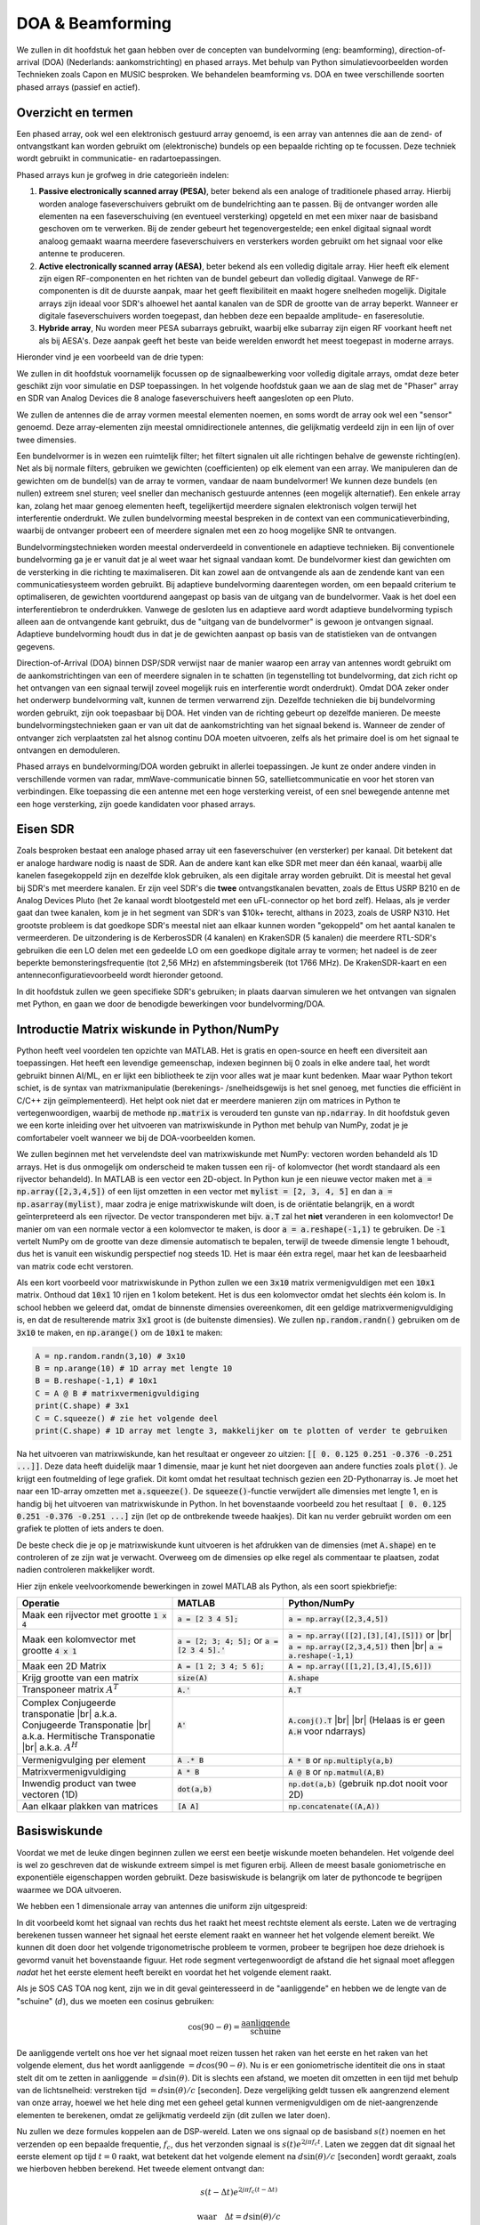 .. _doa-chapter:

####################################
DOA & Beamforming
####################################

We zullen in dit hoofdstuk het gaan hebben over de concepten van bundelvorming (eng: beamforming), direction-of-arrival (DOA) (Nederlands: aankomstrichting) en phased arrays. Met behulp van Python simulatievoorbeelden worden Technieken zoals Capon en MUSIC besproken. We behandelen beamforming vs. DOA en twee verschillende soorten phased arrays (passief en actief).

************************
Overzicht en termen
************************

Een phased array, ook wel een elektronisch gestuurd array genoemd, is een array van antennes die aan de zend- of ontvangstkant kan worden gebruikt om (elektronische) bundels op een bepaalde richting op te focussen. 
Deze techniek wordt gebruikt in communicatie- en radartoepassingen. 

Phased arrays kun je grofweg in drie categorieën indelen:

1. **Passive electronically scanned array (PESA)**, beter bekend als een analoge of traditionele phased array. Hierbij worden analoge faseverschuivers gebruikt om de bundelrichting aan te passen.
   Bij de ontvanger worden alle elementen na een faseverschuiving (en eventueel versterking) opgeteld en met een mixer naar de basisband  geschoven om te verwerken.
   Bij de zender gebeurt het tegenovergestelde; een enkel digitaal signaal wordt analoog gemaakt waarna meerdere faseverschuivers en versterkers worden gebruikt om het signaal voor elke antenne te produceren.
2. **Active electronically scanned array (AESA)**, beter bekend als een volledig digitale array. Hier heeft elk element zijn eigen RF-componenten en het richten van de bundel gebeurt dan volledig digitaal. Vanwege de RF-componenten is dit de duurste aanpak, maar het geeft flexibiliteit en maakt hogere snelheden mogelijk. Digitale arrays zijn ideaal voor SDR's alhoewel het aantal kanalen van de SDR de grootte van de array beperkt. Wanneer er digitale faseverschuivers worden toegepast, dan hebben deze een bepaalde amplitude- en faseresolutie.
3. **Hybride array**, Nu worden meer PESA subarrays gebruikt, waarbij elke subarray zijn eigen RF voorkant heeft net als bij AESA's. Deze aanpak geeft het beste van beide werelden enwordt het meest toegepast in moderne arrays.

Hieronder vind je een voorbeeld van de drie typen:

.. image:: ../_images/beamforming_examples.svg
   :align: center 
   :target: ../_images/beamforming_examples.svg
   :alt: Example of phased arrays including Passive electronically scanned array (PESA), Active electronically scanned array (AESA), Hybrid array, showing Raytheon's MIM-104 Patriot Radar, ELM-2084 Israeli Multi-Mission Radar, Starlink User Terminal, aka Dishy

We zullen in dit hoofdstuk voornamelijk focussen op de signaalbewerking voor volledig digitale arrays, omdat deze beter geschikt zijn voor simulatie en DSP toepassingen. In het volgende hoofdstuk gaan we aan de slag met de "Phaser" array en SDR van Analog Devices die 8 analoge faseverschuivers heeft aangesloten op een Pluto.

We zullen de antennes die de array vormen meestal elementen noemen, en soms wordt de array ook wel een "sensor" genoemd. Deze array-elementen zijn meestal omnidirectionele antennes, die gelijkmatig verdeeld zijn in een lijn of over twee dimensies.

Een bundelvormer is in wezen een ruimtelijk filter; het filtert signalen uit alle richtingen behalve de gewenste richting(en). Net als bij normale filters, gebruiken we gewichten (coefficienten) op elk element van een array. We manipuleren dan de gewichten om de bundel(s) van de array te vormen, vandaar de naam bundelvormer! We kunnen deze bundels (en nullen) extreem snel sturen; veel sneller dan mechanisch gestuurde antennes (een mogelijk alternatief). Een enkele array kan, zolang het maar genoeg elementen heeft, tegelijkertijd meerdere signalen elektronisch volgen terwijl het interferentie onderdrukt. We zullen bundelvorming meestal bespreken in de context van een communicatieverbinding, waarbij de ontvanger probeert een of meerdere signalen met een zo hoog mogelijke SNR te ontvangen.

Bundelvormingstechnieken worden meestal onderverdeeld in conventionele en adaptieve technieken. Bij conventionele bundelvorming ga je er vanuit dat je al weet waar het signaal vandaan komt. De bundelvormer kiest dan gewichten om de versterking in die richting te maximaliseren. Dit kan zowel aan de ontvangende als aan de zendende kant van een communicatiesysteem worden gebruikt. Bij adaptieve bundelvorming daarentegen worden, om een bepaald criterium te optimaliseren, de gewichten voortdurend aangepast op basis van de uitgang van de bundelvormer. Vaak is het doel een interferentiebron te onderdrukken. Vanwege de gesloten lus en adaptieve aard wordt adaptieve bundelvorming typisch alleen aan de ontvangende kant gebruikt, dus de "uitgang van de bundelvormer" is gewoon je ontvangen signaal.  Adaptieve bundelvorming houdt dus in dat je de gewichten aanpast op basis van de statistieken van de ontvangen gegevens.

Direction-of-Arrival (DOA) binnen DSP/SDR verwijst naar de manier waarop een array van antennes wordt gebruikt om de aankomstrichtingen van een of meerdere signalen in te schatten (in tegenstelling tot bundelvorming, dat zich richt op het ontvangen van een signaal terwijl zoveel mogelijk ruis en interferentie wordt onderdrukt). Omdat DOA zeker onder het onderwerp bundelvorming valt, kunnen de termen verwarrend zijn. 
Dezelfde technieken die bij bundelvorming worden gebruikt, zijn ook toepasbaar bij DOA. Het vinden van de richting gebeurt op dezelfde manieren. 
De meeste bundelvormingstechnieken gaan er van uit dat de aankomstrichting van het signaal bekend is. Wanneer de zender of ontvanger zich verplaatsten zal het alsnog continu DOA moeten uitvoeren, zelfs als het primaire doel is om het signaal te ontvangen en demoduleren.

Phased arrays en bundelvorming/DOA worden gebruikt in allerlei toepassingen. Je kunt ze onder andere vinden in verschillende vormen van radar, mmWave-communicatie binnen 5G, satellietcommunicatie en voor het storen van verbindingen. Elke toepassing die een antenne met een hoge versterking vereist, of een snel bewegende antenne met een hoge versterking, zijn goede kandidaten voor phased arrays.


*******************
Eisen SDR
*******************

Zoals besproken bestaat een analoge phased array uit een faseverschuiver (en versterker) per kanaal. Dit betekent dat er analoge hardware nodig is naast de SDR. Aan de andere kant kan elke SDR met meer dan één kanaal, waarbij alle kanelen fasegekoppeld zijn en dezelfde klok gebruiken, als een digitale array worden gebruikt. Dit is meestal het geval bij SDR's met meerdere kanalen.
Er zijn veel SDR's die **twee** ontvangstkanalen bevatten, zoals de Ettus USRP B210 en de Analog Devices Pluto (het 2e kanaal wordt blootgesteld met een uFL-connector op het bord zelf). Helaas, als je verder gaat dan twee kanalen, kom je in het segment van SDR's van $10k+ terecht, althans in 2023, zoals de USRP N310. Het grootste probleem is dat goedkope SDR's meestal niet aan elkaar kunnen worden "gekoppeld" om het aantal kanalen te vermeerderen. De uitzondering is de KerberosSDR (4 kanalen) en KrakenSDR (5 kanalen) die meerdere RTL-SDR's gebruiken die een LO delen met een gedeelde LO om een goedkope digitale array te vormen; het nadeel is de zeer beperkte bemonsteringsfrequentie (tot 2,56 MHz) en afstemmingsbereik (tot 1766 MHz). De KrakenSDR-kaart en een antenneconfiguratievoorbeeld wordt hieronder getoond. 


.. image:: ../_images/krakensdr.jpg
   :align: center 
   :alt: The KrakenSDR
   :target: ../_images/krakensdr.jpg

In dit hoofdstuk zullen we geen specifieke SDR's gebruiken; in plaats daarvan simuleren we het ontvangen van signalen met Python, en gaan we door de benodigde bewerkingen voor bundelvorming/DOA.


**************************************
Introductie Matrix wiskunde in Python/NumPy
**************************************

Python heeft veel voordelen ten opzichte van MATLAB. Het is gratis en open-source en heeft een diversiteit aan toepassingen. Het heeft een levendige gemeenschap, indexen beginnen bij 0 zoals in elke andere taal, het wordt gebruikt binnen AI/ML, en er lijkt een bibliotheek te zijn voor alles wat je maar kunt bedenken. 
Maar waar Python tekort schiet, is de syntax van matrixmanipulatie (berekenings- /snelheidsgewijs is het snel genoeg, met functies die efficiënt in C/C++ zijn geïmplementeerd). Het helpt ook niet dat er meerdere manieren zijn om matrices in Python te vertegenwoordigen, waarbij de methode :code:`np.matrix` is verouderd ten gunste van :code:`np.ndarray`. In dit hoofdstuk geven we een korte inleiding over het uitvoeren van matrixwiskunde in Python met behulp van NumPy, zodat je je comfortabeler voelt wanneer we bij de DOA-voorbeelden komen.

We zullen beginnen met het vervelendste deel van matrixwiskunde met NumPy: vectoren worden behandeld als 1D arrays. Het is dus onmogelijk om onderscheid te maken tussen een rij- of kolomvector (het wordt standaard als een rijvector behandeld). In MATLAB is een vector een 2D-object. 
In Python kun je een nieuwe vector maken met :code:`a = np.array([2,3,4,5])` of een lijst omzetten in een vector met :code:`mylist = [2, 3, 4, 5]` en dan :code:`a = np.asarray(mylist)`, maar zodra je enige matrixwiskunde wilt doen, is de oriëntatie belangrijk, en :code:`a` wordt geïnterpreteerd als een rijvector.
De vector transponderen met bijv. :code:`a.T` zal het **niet** veranderen in een kolomvector! De manier om van een normale vector :code:`a` een kolomvector te maken, is door :code:`a = a.reshape(-1,1)` te gebruiken. De :code:`-1` vertelt NumPy om de grootte van deze dimensie automatisch te bepalen, terwijl de tweede dimensie lengte 1 behoudt, dus het is vanuit een wiskundig perspectief nog steeds 1D. Het is maar één extra regel, maar het kan de leesbaarheid van matrix code echt verstoren.

Als een kort voorbeeld voor matrixwiskunde in Python zullen we een :code:`3x10` matrix vermenigvuldigen met een :code:`10x1` matrix. Onthoud dat :code:`10x1` 10 rijen en 1 kolom betekent. Het is dus een kolomvector omdat het slechts één kolom is. In school hebben we geleerd dat, omdat de binnenste dimensies overeenkomen, dit een geldige matrixvermenigvuldiging is, en dat de resulterende matrix :code:`3x1` groot is (de buitenste dimensies). We zullen :code:`np.random.randn()` gebruiken om de :code:`3x10` te maken, en :code:`np.arange()` om de :code:`10x1` te maken:

.. code-block:: python

 A = np.random.randn(3,10) # 3x10
 B = np.arange(10) # 1D array met lengte 10
 B = B.reshape(-1,1) # 10x1
 C = A @ B # matrixvermenigvuldiging
 print(C.shape) # 3x1
 C = C.squeeze() # zie het volgende deel
 print(C.shape) # 1D array met lengte 3, makkelijker om te plotten of verder te gebruiken

Na het uitvoeren van matrixwiskunde, kan het resultaat er ongeveer zo uitzien: :code:`[[ 0.  0.125  0.251  -0.376  -0.251 ...]]`. Deze data heeft duidelijk maar 1 dimensie, maar je kunt het niet doorgeven aan andere functies zoals :code:`plot()`. Je krijgt een foutmelding of lege grafiek.
Dit komt omdat het resultaat technisch gezien een 2D-Pythonarray is. Je moet  het naar een 1D-array omzetten met :code:`a.squeeze()`. 
De :code:`squeeze()`-functie verwijdert alle dimensies met lengte 1, en is handig bij het uitvoeren van matrixwiskunde in Python. In het bovenstaande voorbeeld zou het resultaat :code:`[ 0.  0.125  0.251  -0.376  -0.251 ...]` zijn (let op de ontbrekende tweede haakjes). Dit kan nu verder gebruikt worden om een grafiek te plotten of iets anders te doen.

De beste check die je op je matrixwiskunde kunt uitvoeren is het afdrukken van de dimensies (met :code:`A.shape`) en te controleren of ze zijn wat je verwacht. Overweeg om de dimensies op elke regel als commentaar te plaatsen, zodat nadien controleren makkelijker wordt.

Hier zijn enkele veelvoorkomende bewerkingen in zowel MATLAB als Python, als een soort spiekbriefje:

.. list-table::
   :widths: 35 25 40
   :header-rows: 1

   * - Operatie
     - MATLAB
     - Python/NumPy
   * - Maak een rijvector met grootte :code:`1 x 4`
     - :code:`a = [2 3 4 5];`
     - :code:`a = np.array([2,3,4,5])`
   * - Maak een kolomvector met grootte :code:`4 x 1`
     - :code:`a = [2; 3; 4; 5];` or :code:`a = [2 3 4 5].'`
     - :code:`a = np.array([[2],[3],[4],[5]])` or |br| :code:`a = np.array([2,3,4,5])` then |br| :code:`a = a.reshape(-1,1)`
   * - Maak een 2D Matrix
     - :code:`A = [1 2; 3 4; 5 6];`
     - :code:`A = np.array([[1,2],[3,4],[5,6]])`
   * - Krijg grootte van een matrix
     - :code:`size(A)`
     - :code:`A.shape`
   * - Transponeer matrix :math:`A^T`
     - :code:`A.'`
     - :code:`A.T`
   * - Complex Conjugeerde transponatie |br| a.k.a. Conjugeerde Transponatie |br| a.k.a. Hermitische Transponatie |br| a.k.a. :math:`A^H`
     - :code:`A'`
     - :code:`A.conj().T` |br| |br| (Helaas is er geen :code:`A.H` voor ndarrays)
   * - Vermenigvulging per element
     - :code:`A .* B`
     - :code:`A * B` or :code:`np.multiply(a,b)`
   * - Matrixvermenigvuldiging
     - :code:`A * B`
     - :code:`A @ B` or :code:`np.matmul(A,B)`
   * - Inwendig product van twee vectoren (1D)
     - :code:`dot(a,b)`
     - :code:`np.dot(a,b)` (gebruik np.dot nooit voor 2D)
   * - Aan elkaar plakken van matrices
     - :code:`[A A]`
     - :code:`np.concatenate((A,A))`

*******************
Basiswiskunde
*******************

Voordat we met de leuke dingen beginnen zullen we eerst een beetje wiskunde moeten behandelen. Het volgende deel is wel zo geschreven dat de wiskunde extreem simpel is met figuren erbij. Alleen de meest basale goniometrische en exponentiële eigenschappen worden gebruikt. Deze basiswiskude is belangrijk om later de pythoncode te begrijpen waarmee we DOA uitvoeren.

We hebben een 1 dimensionale array van antennes die uniform zijn uitgespreid:

.. image:: ../_images/doa.svg
   :align: center 
   :target: ../_images/doa.svg
   :alt: Diagram showing direction of arrival (DOA) of a signal impinging on a uniformly spaced antenna array, showing boresight angle and distance between elements or apertures

In dit voorbeeld komt het signaal van rechts dus het raakt het meest rechtste element als eerste. Laten we de vertraging berekenen tussen wanneer het signaal het eerste element raakt en wanneer het het volgende element bereikt. We kunnen dit doen door het volgende trigonometrische probleem te vormen, probeer te begrijpen hoe deze driehoek is gevormd vanuit het bovenstaande figuur. Het rode segment vertegenwoordigt de afstand die het signaal moet afleggen *nadat* het het eerste element heeft bereikt en voordat het het volgende element raakt.

.. image:: ../_images/doa_trig.svg
   :align: center 
   :target: ../_images/doa_trig.svg
   :alt: Trig associated with direction of arrival (DOA) of uniformly spaced array

Als je SOS CAS TOA nog kent, zijn we in dit geval geinteresseerd in de "aanliggende" en hebben we de lengte van de "schuine" (:math:`d`), dus we moeten een cosinus gebruiken:

.. math::
  \cos(90 - \theta) = \frac{\mathrm{aanliggende}}{\mathrm{schuine}}

De aanliggende vertelt ons hoe ver het signaal moet reizen tussen het raken van het eerste en het raken van het volgende element, dus het wordt aanliggende :math:`= d \cos(90 - \theta)`. Nu is er een goniometrische identiteit die ons in staat stelt dit om te zetten in aanliggende :math:`= d \sin(\theta)`. Dit is slechts een afstand, we moeten dit omzetten in een tijd met behulp van de lichtsnelheid: verstreken tijd :math:`= d \sin(\theta) / c` [seconden]. Deze vergelijking geldt tussen elk aangrenzend element van onze array, hoewel we het hele ding met een geheel getal kunnen vermenigvuldigen om de niet-aangrenzende elementen te berekenen, omdat ze gelijkmatig verdeeld zijn (dit zullen we later doen).

Nu zullen we deze formules koppelen aan de DSP-wereld. Laten we ons signaal op de basisband :math:`s(t)` noemen en het verzenden op een bepaalde frequentie, :math:`f_c`, dus het verzonden signaal is :math:`s(t) e^{2j \pi f_c t}`. Laten we zeggen dat dit signaal het eerste element op tijd :math:`t = 0` raakt, wat betekent dat het volgende element na :math:`d \sin(\theta) / c` [seconden] wordt geraakt, zoals we hierboven hebben berekend. Het tweede element ontvangt dan:

.. math::
 s(t - \Delta t) e^{2j \pi f_c (t - \Delta t)}

.. math::
 \mathrm{waar} \quad \Delta t = d \sin(\theta) / c

tijdverschuivingen worden afgetrokken van het tijdsargument.

De ontvanger of SDR vermenigvuldigt effectief het signaal met de draaggolf, maar in omgekeerde richting. Na de verschuiving naar de basisband ziet de ontvanger:

.. math::
 s(t - \Delta t) e^{2j \pi f_c (t - \Delta t)} e^{-2j \pi f_c t}

.. math::
 = s(t - \Delta t) e^{-2j \pi f_c \Delta t}

Met een kleine truc is dit nog verder te vereenvoudigen. Bedenk dat wanneer we een signaal samplen, we dit kunnen modelleren door :math:`t` te vervangen door :math:`nT` waar :math:`T` de sampleperiodetijd is en :math:`n` gewoon 0, 1, 2, 3... . Door dit in te vullen krijgen we :math:`s(nT - \Delta t) e^{-2j \pi f_c \Delta t}`. Welnu, :math:`nT` is zoveel groter dan :math:`\Delta t` dat we het eerste :math:`\Delta t`-termijn kunnen weglaten en we :math:`s(nT) e^{-2j \pi f_c \Delta t}` overhouden. Als de samplefrequentie ooit snel genoeg wordt om de snelheid van het licht over een kleine afstand te benaderen, kunnen we dit opnieuw bekijken, maar onthoud dat onze samplefrequentie slechts een beetje hoger moet zijn dan de bandbreedte van het signaal van belang.

Laten we doorgaan met deze wiskunde maar dingen in discrete termen gaan vertegenwoordigen zodat het meer op onze Python-code lijkt. De laatste vergelijking kan als volgt worden voorgesteld, laten we :math:`\Delta t` weer invullen:

.. math::
 s[n] e^{-2j \pi f_c \Delta t}

.. math::
 = s[n] e^{-2j \pi f_c d \sin(\theta) / c}

We zijn bijna klaar. Gelukkig is er nog een vereenvoudiging die we kunnen maken. Herinner je de relatie tussen middenfrequentie en golflengte: :math:`\lambda = \frac{c}{f_c}` of de vorm die we zullen gebruiken: :math:`f_c = \frac{c}{\lambda}`. Als we dit invullen krijgen we:

.. math::
 s[n] e^{-2j \pi \frac{c}{\lambda} d \sin(\theta) / c}

.. math::
 = s[n] e^{-2j \pi d \sin(\theta) / \lambda}

Wat we normaal willen doen met DOA si de afstand tussen twee elementen uit te drukken als een fractie van de golflengte. De meest gekozen waarde tijdens het ontwerpen van een array is om voor :math:`d` een halve golflengte te gebruiken. Ongeacht wat :math:`d` is, vanaf dit punt gaan we :math:`d` uitdrukken als een fractie van de golflengte in plaats van meters, waardoor de vergelijking en al onze code eenvoudiger wordt:

.. math::
 s[n] e^{-2j \pi d \sin(\theta)}

Dit is voor aangrenzende elementen, voor het :math:`k`'de element moeten we gewoon :math:`d` keer :math:`k` vermenigvuldigen:

.. math::
 s[n] e^{-2j \pi d k \sin(\theta)}

Nu zijn we klaar! De bovenstaande vergelijking zul je in alle DOA artikelen en implementaties tegenkomen! We noemen die exponentiële term de "array factor" (vaak aangeduid als :math:`a`) en stellen het voor als een array, een 1D array voor een 1D antenne array, enz. In Python is :math:`a`:

.. code-block:: python

 a = [np.exp(-2j*np.pi*d*0*np.sin(theta)), np.exp(-2j*np.pi*d*1*np.sin(theta)), np.exp(-2j*np.pi*d*2*np.sin(theta)), ...] # let op de oplopende k
 # of
 a = np.exp(-2j * np.pi * d * np.arange(Nr) * np.sin(theta)) # Nr is het aantal elementen in de array


Merk op dat het eerste element in een 1+0j resulteert (omdat :math:`e^{0}=1`); dit is logisch omdat alles hierboven relatief is aan dat eerste element, dus het ontvangt het signaal zoals het is zonder enige relatieve faseverschuivingen. Dit is puur hoe dat resulteert uit de wiskunde. In werkelijkheid kan elk element als referentie worden beschouwd, maar zoals je later in onze wiskunde/code zult zien, is het verschil in fase/amplitude dat tussen elementen wordt ontvangen wat telt. Het is allemaal relatief.

*******************
Een signaal ontvangen
*******************

Let's use the array factor concept to simulate a signal arriving at an array.  For a transmit signal we'll just use a tone for now:

.. code-block:: python

 import numpy as np
 import matplotlib.pyplot as plt
 
 sample_rate = 1e6
 N = 10000 # number of samples to simulate
 
 # Create a tone to act as the transmitter signal
 t = np.arange(N)/sample_rate # time vector
 f_tone = 0.02e6
 tx = np.exp(2j * np.pi * f_tone * t)

Now let's simulate an array consisting of three omnidirectional antennas in a line, with 1/2 wavelength between adjacent ones (a.k.a. "half-wavelength spacing").  We will simulate the transmitter's signal arriving at this array at a certain angle, theta.  Understanding the array factor :code:`a` below is why we went through all that math above.

.. code-block:: python

 d = 0.5 # half wavelength spacing
 Nr = 3
 theta_degrees = 20 # direction of arrival (feel free to change this, it's arbitrary)
 theta = theta_degrees / 180 * np.pi # convert to radians
 a = np.exp(-2j * np.pi * d * np.arange(Nr) * np.sin(theta)) # array factor
 print(a) # note that it's 3 elements long, it's complex, and the first element is 1+0j

To apply the array factor we have to do a matrix multiplication of :code:`a` and :code:`tx`, so first let's convert both to 2D, using the approach we discussed earlier when we reviewed doing matrix math in Python.  We'll start off by making both into row vectors using :code:`x.reshape(-1,1)`.  We then perform the matrix multiply, indicated by the :code:`@` symbol.  We also have to convert :code:`tx` from a row vector to a column vector using a transpose operation (picture it rotating 90 degrees) so that the matrix multiply inner dimensions match.

.. code-block:: python

 a = a.reshape(-1,1)
 print(a.shape) # 3x1
 tx = tx.reshape(-1,1)
 print(tx.shape) # 10000x1
 
 # matrix multiply
 r = a @ tx.T  # dont get too caught up by the transpose, the important thing is we're multiplying the array factor by the tx signal
 print(r.shape) # 3x10000.  r is now going to be a 2D array, 1D is time and 1D is the spatial dimension

At this point :code:`r` is a 2D array, size 3 x 10000 because we have three array elements and 10000 samples simulated.  We can pull out each individual signal and plot the first 200 samples, below we'll plot the real part only, but there's also an imaginary part, like any baseband signal.  One annoying part of matrix math in Python is needing to add the :code:`.squeeze()`, which removes all dimensions with length 1, to get it back to a normal 1D NumPy array that plotting and other operations expects.

.. code-block:: python

 plt.plot(np.asarray(r[0,:]).squeeze().real[0:200]) # the asarray and squeeze are just annoyances we have to do because we came from a matrix
 plt.plot(np.asarray(r[1,:]).squeeze().real[0:200])
 plt.plot(np.asarray(r[2,:]).squeeze().real[0:200])
 plt.show()

.. image:: ../_images/doa_time_domain.svg
   :align: center 
   :target: ../_images/doa_time_domain.svg

Note the phase shifts between elements like we expect to happen (unless the signal arrives at boresight in which case it will reach all elements at the same time and there wont be a shift, set theta to 0 to see).  Element 0 appears to arrive first, with the others slightly delayed.  Try adjusting the angle and see what happens.

As one final step, let's add noise to this received signal, as every signal we will deal with has some amount of noise. We want to apply the noise after the array factor is applied, because each element experiences an independent noise signal (we can do this because AWGN with a phase shift applied is still AWGN):

.. code-block:: python

 n = np.random.randn(Nr, N) + 1j*np.random.randn(Nr, N)
 r = r + 0.5*n # r and n are both 3x10000

.. image:: ../_images/doa_time_domain_with_noise.svg
   :align: center 
   :target: ../_images/doa_time_domain_with_noise.svg

*******************
Conventional DOA
*******************

We will now process these samples :code:`r`, pretending we don't know the angle of arrival, and perform DOA, which involves estimating the angle of arrival(s) with DSP and some Python code!  As discussed earlier in this chapter, the act of beamforming and performing DOA are very similar and are often built off the same techniques.  Throughout the rest of this chapter we will investigate different "beamformers", and for each one we will start with the beamformer math/code that calculates the weights, :math:`w`.  These weights can be "applied" to the incoming signal :code:`r` through the simple equation :math:`w^H r`, or in Python :code:`w.conj().T @ r`.  In the example above, :code:`r` is a :code:`3x10000` matrix, but after we apply the weights we are left with :code:`1x10000`, as if our receiver only had one antenna, and we can use normal RF DSP to process the signal.  After developing the beamformer, we will apply that beamformer to the DOA problem.

We'll start with the "conventional" beamforming approach, a.k.a. delay-and-sum beamforming.  Our weights vector :code:`w` needs to be a 1D array for a uniform linear array, in our example of three elements, :code:`w` is a :code:`3x1` array of complex weights.  With conventional beamforming we leave the magnitude of the weights at 1, and adjust the phases so that the signal constructively adds up in the direction of our desired signal, which we will refer to as :math:`\theta`.  It turns out that this is the exact same math we did above!

.. math::
 w_{conventional} = e^{-2j \pi d k \sin(\theta)}

or in Python:

.. code-block:: python

 w = np.exp(-2j * np.pi * d * np.arange(Nr) * np.sin(theta)) # Conventional, aka delay-and-sum, beamformer
 r = w.conj().T @ r # example of applying the weights to the received signal (i.e., perform the beamforming)

where :code:`Nr` is the number of elements in our uniform linear array with spacing of :code:`d` fractions of wavelength (most often ~0.5).  As you can see, the weights don't depend on anything other than the array geometry and the angle of interest.  If our array involved calibrating the phase, we would include those calibration values too.

But how do we know the angle of interest :code:`theta`?  We must start by performing DOA, which involves scanning through (sampling) all directions of arrival from -π to +π (-180 to +180 degrees), e.g., in 1 degree increments.  At each direction we calculate the weights using a beamformer; we will start by using the conventional beamformer.  Applying the weights to our signal :code:`r` will give us a 1D array of samples, as if we received it with 1 directional antenna.  We can then calculate the power in the signal by taking the variance with :code:`np.var()`, and repeat for every angle in our scan.  We will plot the results and look at it with our human eyes/brain, but what most RF DSP does is find the angle of maximum power (with a peak-finding algorithm) and call it the DOA estimate.

.. code-block:: python

 theta_scan = np.linspace(-1*np.pi, np.pi, 1000) # 1000 different thetas between -180 and +180 degrees
 results = []
 for theta_i in theta_scan:
    w = np.exp(-2j * np.pi * d * np.arange(Nr) * np.sin(theta_i)) # Conventional, aka delay-and-sum, beamformer
    r_weighted = w.conj().T @ r # apply our weights. remember r is 3x10000
    results.append(10*np.log10(np.var(r_weighted))) # power in signal, in dB so its easier to see small and large lobes at the same time
 results -= np.max(results) # normalize
 
 # print angle that gave us the max value
 print(theta_scan[np.argmax(results)] * 180 / np.pi) # 19.99999999999998
 
 plt.plot(theta_scan*180/np.pi, results) # lets plot angle in degrees
 plt.xlabel("Theta [Degrees]")
 plt.ylabel("DOA Metric")
 plt.grid()
 plt.show()

.. image:: ../_images/doa_conventional_beamformer.svg
   :align: center 
   :target: ../_images/doa_conventional_beamformer.svg

We found our signal!  You're probably starting to realize where the term electrically steered array comes in. Try increasing the amount of noise to push it to its limit, you might need to simulate more samples being received for low SNRs.  Also try changing the direction of arrival. 

If you prefer viewing angle on a polar plot, use the following code:

.. code-block:: python

 fig, ax = plt.subplots(subplot_kw={'projection': 'polar'})
 ax.plot(theta_scan, results) # MAKE SURE TO USE RADIAN FOR POLAR
 ax.set_theta_zero_location('N') # make 0 degrees point up
 ax.set_theta_direction(-1) # increase clockwise
 ax.set_rlabel_position(55)  # Move grid labels away from other labels
 plt.show()

.. image:: ../_images/doa_conventional_beamformer_polar.svg
   :align: center 
   :target: ../_images/doa_conventional_beamformer_polar.svg
   :alt: Example polar plot of performing direction of arrival (DOA) showing the beam pattern and 180 degree ambiguity

We will keep seeing this pattern of looping over angles, and having some method of calculating the beamforming weights, then applying them to the recieved signal.  In the next beamforming method (MVDR) we will use our received signal :code:`r` as part of the weight calculations, making it an adaptive technique.  But first we will investigate some interesting things that happen with phased arrays, including why we have that second peak at 160 degrees.

********************
180 Degree Ambiguity
********************

Let's talk about why is there a second peak at 160 degrees; the DOA we simulated was 20 degrees, but it is not a coincidence that 180 - 20 = 160.  Picture three omnidirectional antennas in a line placed on a table.  The array's boresight is 90 degrees to the axis of the array, as labeled in the first diagram in this chapter.  Now imagine the transmitter in front of the antennas, also on the (very large) table, such that its signal arrives at a +20 degree angle from boresight.  Well the array sees the same effect whether the signal is arriving with respect to its front or back, the phase delay is the same, as depicted below with the array elements in red and the two possible transmitter DOA's in green.  Therefore, when we perform the DOA algorithm, there will always be a 180 degree ambiguity like this, the only way around it is to have a 2D array, or a second 1D array positioned at any other angle w.r.t the first array.  You may be wondering if this means we might as well only calculate -90 to +90 degrees to save compute cycles, and you would be correct!

.. image:: ../_images/doa_from_behind.svg
   :align: center 
   :target: ../_images/doa_from_behind.svg

***********************
Broadside of the Array
***********************

To demonstrate this next concept, let's try sweeping the angle of arrival (AoA) from -90 to +90 degrees instead of keeping it constant at 20:

.. image:: ../_images/doa_sweeping_angle_animation.gif
   :scale: 100 %
   :align: center
   :alt: Animation of direction of arrival (DOA) showing the broadside of the array

As we approach the broadside of the array (a.k.a. endfire), which is when the signal arrives at or near the axis of the array, performance drops.  We see two main degradations: 1) the main lobe gets wider and 2) we get ambiguity and don't know whether the signal is coming from the left or the right.  This ambiguity adds to the 180 degree ambiguity discussed earlier, where we get an extra lobe at 180 - theta, causing certain AoA to lead to three lobes of roughly equal size.  This broadside ambiguity makes sense though, the phase shifts that occur between elements are identical whether the signal arrives from the left or right side w.r.t. the array axis.  Just like with the 180 degree ambiguity, the solution is to use a 2D array or two 1D arrays at different angles.  In general, beamforming works best when the angle is closer to the boresight.

*******************
When d is not λ/2
*******************

So far we have been using a distance between elements, d, equal to one half wavelength.  So for example, an array designed for 2.4 GHz WiFi with λ/2 spacing would have a spacing of 3e8/2.4e9/2 = 12.5cm or about 5 inches, meaning a 4x4 element array would be about 15" x 15" x the height of the antennas.  There are times when an array may not be able to achieve exactly λ/2 spacing, such as when space is restricted, or when the same array has to work on a variety of carrier frequencies.

Let's examine when the spacing is greater than λ/2, i.e., too much spacing, by varying d between λ/2 and 4λ.  We will remove the bottom half of the polar plot since it's a mirror of the top anyway.

.. image:: ../_images/doa_d_is_large_animation.gif
   :scale: 100 %
   :align: center
   :alt: Animation of direction of arrival (DOA) showing what happens when distance d is much more than half-wavelength

As you can see, in addition to the 180 degree ambiguity we discussed earlier, we now have additional ambiguity, and it gets worse as d gets higher (extra/incorrect lobes form).  These extra lobes are known as grating lobes, and they are a result of "spatial aliasing".  As we learned in the :ref:`sampling-chapter` chapter, when we don't sample fast enough we get aliasing.  The same thing happens in the spatial domain; if our elements are not spaced close enough together w.r.t. the carrier frequency of the signal being observed, we get garbage results in our analysis.  You can think of spacing out antennas as sampling space!  In this example we can see that the grating lobes don't get too problematic until d > λ, but they will occur as soon as you go above λ/2 spacing.

Now what happens when d is less than λ/2, such as when we need to fit the array in a small space?  Let's repeat the same simulation:

.. image:: ../_images/doa_d_is_small_animation.gif
   :scale: 100 %
   :align: center
   :alt: Animation of direction of arrival (DOA) showing what happens when distance d is much less than half-wavelength

While the main lobe gets wider as d gets lower, it still has a maximum at 20 degrees, and there are no grating lobes, so in theory this would still work (at least at high SNR).  To better understand what breaks as d gets too small, let's repeat the experiment but with an additional signal arriving from -40 degrees:

.. image:: ../_images/doa_d_is_small_animation2.gif
   :scale: 100 %
   :align: center
   :alt: Animation of direction of arrival (DOA) showing what happens when distance d is much less than half-wavelength and there are two signals present

Once we get lower than λ/4 there is no distinguishing between the two different paths, and the array performs poorly.  As we will see later in this chapter, there are beamforming techniques that provide more precise beams than conventional beamforming, but keeping d as close to λ/2 as possible will continue to be a theme.

**********************
MVDR/Capon Beamformer
**********************

We will now look at a beamformer that is slightly more complicated than the conventional/delay-and-sum technique, but tends to perform much better, called the Minimum Variance Distortionless Response (MVDR) or Capon Beamformer.  Recall that variance of a signal corresponds to how much power is in the signal.  The idea behind MVDR is to keep the signal at the angle of interest at a fixed gain of 1 (0 dB), while minimizing the total variance/power of the resulting beamformed signal.  If our signal of interest is kept fixed then minimizing the total power means minimizing interferers and noise as much as possible.  It is often refered to as a "statistically optimal" beamformer.

The MVDR/Capon beamformer can be summarized in the following equation:

.. math::

 w_{mvdr} = \frac{R^{-1} a}{a^H R^{-1} a}

where :math:`R` is the covariance matrix estimate based on our recieved samples, calculated by multiplying :code:`r` with the complex conjugate transpose of itself, i.e., :math:`R = r r^H`, and the result will be a :code:`Nr` x :code:`Nr` size matrix (3x3 in the examples we have seen so far).  This covariance matrix tells us how similar the samples received from the three elements are.  The vector :math:`a` is the steering vector corresponding to the desired direction and was discussed at the beginning of this chapter.

If we already know the direction of the signal of interest, and that direction does not change, we only have to calculate the weights once and simply use them to receive our signal of interest.  Although even if the direction doesn't change, we benefit from recalculating these weights periodically, to account for changes in the interference/noise, which is why we refer to these non-conventional digital beamformers as "adaptive" beamforming; they use information in the signal we receive to calculate the best weights.  Just as a reminder, we can *perform* beamforming using MVDR by calculating these weights and applying them to the signal with :code:`w.conj().T @ r`, just like we did in the conventional method, the only difference is how the weights are calculated.

To perform DOA using the MVDR beamformer, we simply repeat the MVDR calculation while scanning through all angles of interest.  I.e., we act like our signal is coming from angle :math:`\theta`, even if it isn't.  At each angle we calculate the MVDR weights, then apply them to the received signal, then calculate the power in the signal.  The angle that gives us the highest power is our DOA estimate, or even better we can plot power as a function of angle to see the beam pattern, as we did above with the conventional beamformer, that way we don't need to assume how many signals are present.

In Python we can implement the MVDR/Capon beamformer as follows, which will be done as a function so that it's easy to use later on:

.. code-block:: python

 # theta is the direction of interest, in radians, and r is our received signal
 def w_mvdr(theta, r):
    a = np.exp(-2j * np.pi * d * np.arange(Nr) * np.sin(theta)) # steering vector in the desired direction theta
    a = a.reshape(-1,1) # make into a column vector (size 3x1)
    R = r @ r.conj().T # Calc covariance matrix. gives a Nr x Nr covariance matrix of the samples
    Rinv = np.linalg.pinv(R) # 3x3. pseudo-inverse tends to work better/faster than a true inverse
    w = (Rinv @ a)/(a.conj().T @ Rinv @ a) # MVDR/Capon equation! numerator is 3x3 * 3x1, denominator is 1x3 * 3x3 * 3x1, resulting in a 3x1 weights vector
    return w

Using this MVDR beamformer in the context of DOA, we get the following Python example:

.. code-block:: python

 theta_scan = np.linspace(-1*np.pi, np.pi, 1000) # 1000 different thetas between -180 and +180 degrees
 results = []
 for theta_i in theta_scan:
    w = w_mvdr(theta_i, r) # 3x1
    r_weighted = w.conj().T @ r # apply weights
    power_dB = 10*np.log10(np.var(r_weighted)) # power in signal, in dB so its easier to see small and large lobes at the same time
    results.append(power_dB)
 results -= np.max(results) # normalize

When applied to the previous DOA example simulation, we get the following:

.. image:: ../_images/doa_capons.svg
   :align: center 
   :target: ../_images/doa_capons.svg

It appears to work fine, but to really compare this to other techniques we'll have to create a more interesting problem.  Let's set up a simulation with an 8-element array receiving three signals from different angles: 20, 25, and 40 degrees, with the 40 degree one received at a much lower power than the other two, as a way to spice things up.  Our goal will be to detect all three signals, meaning we want to be able to see noticeable peaks (high enough for a peak-finder algorithm to extract).  The code to generate this new scenario is as follows:

.. code-block:: python

 Nr = 8 # 8 elements
 theta1 = 20 / 180 * np.pi # convert to radians
 theta2 = 25 / 180 * np.pi
 theta3 = -40 / 180 * np.pi
 a1 = np.exp(-2j * np.pi * d * np.arange(Nr) * np.sin(theta1)).reshape(-1,1) # 8x1
 a2 = np.exp(-2j * np.pi * d * np.arange(Nr) * np.sin(theta2)).reshape(-1,1)
 a3 = np.exp(-2j * np.pi * d * np.arange(Nr) * np.sin(theta3)).reshape(-1,1)
 # we'll use 3 different frequencies.  1xN
 tone1 = np.exp(2j*np.pi*0.01e6*t).reshape(1,-1)
 tone2 = np.exp(2j*np.pi*0.02e6*t).reshape(1,-1)
 tone3 = np.exp(2j*np.pi*0.03e6*t).reshape(1,-1)
 r = a1 @ tone1 + a2 @ tone2 + 0.1 * a3 @ tone3
 n = np.random.randn(Nr, N) + 1j*np.random.randn(Nr, N)
 r = r + 0.05*n # 8xN

You can put this code at the top of your script, since we are generating a different signal than the original example. If we run our MVDR beamformer on this new scenario we get the following results:

.. image:: ../_images/doa_capons2.svg
   :align: center 
   :target: ../_images/doa_capons2.svg

It works pretty well, we can see the two signals received only 5 degrees apart, and we can also see the 3rd signal (at -40 or 320 degrees) that was received at one tenth the power of the others.   Now let's run the conventional beamformer on this new scenario:

.. image:: ../_images/doa_complex_scenario.svg
   :align: center 
   :target: ../_images/doa_complex_scenario.svg

While it might be a pretty shape, it's not finding all three signals at all...  By comparing these two results we can see the benefit from using a more complex and "adptive" beamformer.  

As a quick aside for the interested reader, there is actually an optimization that can be made when performing DOA with MVDR, using a trick.  Recall that we calculate the power in a signal by taking the variance, which is the mean of the magnitude squared (assuming our signals average value is zero which is almost always the case for baseband RF).  We can represent taking the power in our signal after applying our weights as:

.. math::

 P_{mvdr} = \frac{1}{N} \sum_{n=0}^{N-1} \left| w^H_{mvdr} r_n \right|^2

If we plug in the equation for the MVDR weights we get:

.. math::

 P_{mvdr} = \frac{1}{N} \sum_{n=0}^{N-1} \left| \left( \frac{R^{-1} a}{a^H R^{-1} a} \right)^H r_n \right|^2

   = \frac{1}{N} \sum_{n=0}^{N-1} \left| \frac{a^H R^{-1}}{a^H R^{-1} a} r_n \right|^2
  
  ... \mathrm{math}
   
   = \frac{1}{a^H R^{-1} a}

Meaning we don't have to apply the weights at all, this final equation above for power can be used directly in our DOA scan, saving us some computations:

.. code-block:: python

    def power_mvdr(theta, r):
        a = np.exp(-2j * np.pi * d * np.arange(r.shape[0]) * np.sin(theta)) # steering vector in the desired direction theta_i
        a = a.reshape(-1,1) # make into a column vector (size 3x1)
        R = r @ r.conj().T # Calc covariance matrix. gives a Nr x Nr covariance matrix of the samples
        Rinv = np.linalg.pinv(R) # 3x3. pseudo-inverse tends to work better than a true inverse
        return 1/(a.conj().T @ Rinv @ a).squeeze()

To use this in the previous simulation, within the for loop, the only thing left to do is take the :code:`10*np.log10()` and you're done, there are no weights to apply; we skipped calculating the weights!

There are many more beamformers out there, but next we are going to take a moment to discuss how the number of elements impacts our ability to perform beamforming and DOA.

*******************
Number of Elements
*******************

Coming soon!

*******************
MUSIC
*******************

We will now change gears and talk about a different kind of beamformer. All of the previous ones have fallen in the "delay-and-sum" category, but now we will dive into "sub-space" methods.  These involve dividing the signal subspace and noise subspace, which means we must estimate how many signals are being received by the array, to get a good result.  MUltiple SIgnal Classification (MUSIC) is a very popular sub-space method that involves calculating the eigenvectors of the covariance matrix (which is a computationally intensive operation by the way).  We split the eigenvectors into two groups: signal sub-space and noise-subspace, then project steering vectors into the noise sub-space and steer for nulls.  That might seem confusing at first, which is part of why MUSIC seems like black magic!

The core MUSIC equation is the following:

.. math::
 \hat{\theta} = \mathrm{argmax}\left(\frac{1}{a^H V_n V^H_n a}\right)

where :math:`V_n` is that list of noise sub-space eigenvectors we mentioned (a 2D matrix).  It is found by first calculating the eigenvectors of :math:`R`, which is done simply by :code:`w, v = np.linalg.eig(R)` in Python, and then splitting up the vectors (:code:`w`) based on how many signals we think the array is receiving.  There is a trick for estimating the number of signals that we'll talk about later, but it must be between 1 and :code:`Nr - 1`.  I.e., if you are designing an array, when you are choosing the number of elements you must have one more than the number of anticipated signals.  One thing to note about the equation above is :math:`V_n` does not depend on the array factor :math:`a`, so we can precalculate it before we start looping through theta.  The full MUSIC code is as follows:

.. code-block:: python

 num_expected_signals = 3 # Try changing this!
 
 # part that doesn't change with theta_i
 R = r @ r.conj().T # Calc covariance matrix, it's Nr x Nr
 w, v = np.linalg.eig(R) # eigenvalue decomposition, v[:,i] is the eigenvector corresponding to the eigenvalue w[i]
 eig_val_order = np.argsort(np.abs(w)) # find order of magnitude of eigenvalues
 v = v[:, eig_val_order] # sort eigenvectors using this order
 # We make a new eigenvector matrix representing the "noise subspace", it's just the rest of the eigenvalues
 V = np.zeros((Nr, Nr - num_expected_signals), dtype=np.complex64)
 for i in range(Nr - num_expected_signals):
    V[:, i] = v[:, i]
 
 theta_scan = np.linspace(-1*np.pi, np.pi, 1000) # -180 to +180 degrees
 results = []
 for theta_i in theta_scan:
     a = np.exp(-2j * np.pi * d * np.arange(Nr) * np.sin(theta_i)) # array factor
     a = a.reshape(-1,1)
     metric = 1 / (a.conj().T @ V @ V.conj().T @ a) # The main MUSIC equation
     metric = np.abs(metric.squeeze()) # take magnitude
     metric = 10*np.log10(metric) # convert to dB
     results.append(metric) 
 
 results /= np.max(results) # normalize

Running this algorithm on the complex scenario we have been using, we get the following very precise results, showing the power of MUSIC:

.. image:: ../_images/doa_music.svg
   :align: center 
   :target: ../_images/doa_music.svg
   :alt: Example of direction of arrival (DOA) using MUSIC algorithm beamforming

Now what if we had no idea how many signals were present?  Well there is a trick; you sort the eigenvalue magnitudes from highest to lowest, and plot them (it may help to plot them in dB):

.. code-block:: python

 plot(10*np.log10(np.abs(w)),'.-')

.. image:: ../_images/doa_eigenvalues.svg
   :align: center 
   :target: ../_images/doa_eigenvalues.svg

The eigenvalues associated with the noise-subspace are going to be the smallest, and they will all tend around the same value, so we can treat these low values like a "noise floor", and any eigenvalue above the noise floor represents a signal.  Here we can clearly see there are three signals being received, and adjust our MUSIC algorithm accordingly.  If you don't have a lot of IQ samples to process or the signals are at low SNR, the number of signals might not be as obvious.  Feel free to play around by adjusting :code:`num_expected_signals` between 1 and 7, you'll find that underestimating the number will lead to missing signal(s) while overestimating will only slightly hurt performance.

Another experiment worth trying with MUSIC is to see how close two signals can arrive at (in angle) while still distinguishing between them; sub-space techniques are especially good at that.  The animation below shows an example, with one signal at 18 degrees and another slowly sweeping angle of arrival.

.. image:: ../_images/doa_music_animation.gif
   :scale: 100 %
   :align: center

*******************
ESPRIT
*******************

Coming soon!

*********************
Radar-Style Scenario
*********************

In all of the previous DOA examples, we had one or more signals and we were interested in finding the directions of all of them.  Now we will shift gears to a more radar-oriented scenario, where you have an environment with noise and interferers, and then a signal of interest (SOI) that is only present during certain times.  A training phase, occurring when you know the SOI is not present, is performed, to capture the characteristics of the interference.  We will be using the MVDR beamformer.

A new scenario is used in the Python simulation below, involving one jammer and one SOI.  In addition to simulating the samples of both signals combined (with noise), we also simulate just the jammer (with noise), which represents samples taken before the SOI was present.  The received samples :code:`r` that only contain the jammer, are used as part of a training step, where we calculate the :code:`R_inv` in the MVDR equation.  We then "turn on" the SOI by using :code:`r` that contains both the jammer and SOI, and the rest of the code is the same as normal MVDR DOA, except for one little but important detail- the :code:`R_inv`'s we use in the MVDR equation have to be:

.. math::

 w_{mvdr} = \frac{R_{jammer}^{-1} a}{a^H R_{both}^{-1} a}

The full Python code example is as follows, try tweaking :code:`Nr` and :code:`theta1`:

.. code-block:: python

    # 1 jammer 1 SOI, generating two different received signals so we can isolate jammer for the training step
    Nr = 4 # number of elements
    theta1 = 20 / 180 * np.pi # Jammer
    theta2 = 30 / 180 * np.pi # SOI
    a1 = np.exp(-2j * np.pi * d * np.arange(Nr) * np.sin(theta1)).reshape(-1,1) # Nr x 1
    a2 = np.exp(-2j * np.pi * d * np.arange(Nr) * np.sin(theta2)).reshape(-1,1)
    tone1 = np.exp(2j*np.pi*0.01*np.arange(N)).reshape(1,-1) # assume sample rate = 1 Hz, its arbitrary
    tone2 = np.exp(2j*np.pi*0.02*np.arange(N)).reshape(1,-1)
    r_jammer = a1 @ tone1 + 0.1*(np.random.randn(Nr, N) + 1j*np.random.randn(Nr, N))
    r_both = a1 @ tone1 + a2 @ tone2 + 0.1*(np.random.randn(Nr, N) + 1j*np.random.randn(Nr, N))

    # "Training" step, with just jammer present
    Rinv_jammer = np.linalg.pinv(r_jammer @ r_jammer.conj().T) # Nr x Nr, inverse covariance matrix estimate using the received samples

    # Now add in the SOI and perform DOA
    theta_scan = np.linspace(-1*np.pi, np.pi, 1000) # sweep theta between -180 and +180 degrees
    results = []
    for theta_i in theta_scan:
        s = np.exp(-2j * np.pi * d * np.arange(Nr) * np.sin(theta_i)) # steering vector in the desired direction theta
        s = s.reshape(-1,1) # make into a column vector (size Nr x 1)
        Rinv_both = np.linalg.pinv(r_both @ r_both.conj().T) # could be outside for loop but more clear having it here
        w = (Rinv_jammer @ s)/(s.conj().T @ Rinv_both @ s) # MVDR/Capon equation!  Note which R's are being used where
        r_weighted = w.conj().T @ r_both # apply weights to the signal that contains both jammer and SOI
        power_dB = 10*np.log10(np.var(r_weighted)) # power in signal, in dB so its easier to see small and large lobes at the same time
        results.append(power_dB)

    results -= np.max(results) # normalize

    fig, ax = plt.subplots(subplot_kw={'projection': 'polar'})
    ax.plot(theta_scan, results)
    ax.set_theta_zero_location('N') # make 0 degrees point up
    ax.set_theta_direction(-1) # increase clockwise
    ax.set_rlabel_position(55)  # Move grid labels away from other labels
    ax.set_ylim([-40, 0]) # only plot down to -40 dB

    plt.show()

.. image:: ../_images/doa_radar_scenario.svg
   :align: center 
   :target: ../_images/doa_radar_scenario.svg

As you can see, there is a peak at the SOI (30 degrees) and null in the direction of the jammer (20 degrees).  The jammers null is not as low as the -90 to 0 degree region (which are so low they are not even displayed on the plot), but that's only because there are no signals coming from that direction, and even though we are nulling the jammer, it's not perfectly nulled out because it's so close to the angle of arrival of the SOI and we only simulated 4 elements.

Note that you don't have to perform full DOA, your goal may be simply to receive the SOI (at an angle you already know) with the interferers nulled out as well as possible, e.g., if you were receiving a radar pulse from a certain direction and wanted to check if it contained energy above a threshold.

**************************
Quiescent Antenna Pattern
**************************

Recall that our steering vector we keep seeing,

.. code-block:: python

 np.exp(-2j * np.pi * d * np.arange(Nr) * np.sin(theta))

encapsulates the array geometry, and its only other parameter is the direction you want to steer towards.  We can calculate and plot the "quiescent" antenna pattern (array response) when steered towards a certain direction, which will tell us the arrays natural response if we don't do any additional beamforming.  This can be done by taking the FFT of the complex conjugated weights, no for loop needed.  The tricky part is mapping the bins of the FFT output to angle in radians or degrees, which involves an arcsine as you can see in the full example below:

.. code-block:: python

    N_fft = 512
    theta = theta_degrees / 180 * np.pi # doesnt need to match SOI, we arent processing samples, this is just the direction we want to point at
    w = np.exp(-2j * np.pi * d * np.arange(Nr) * np.sin(theta)) # steering vector
    w = np.conj(w) # or else our answer will be negative/inverted
    w_padded = np.concatenate((w, np.zeros(N_fft - Nr))) # zero pad to N_fft elements to get more resolution in the FFT
    w_fft_dB = 10*np.log10(np.abs(np.fft.fftshift(np.fft.fft(w_padded)))**2) # magnitude of fft in dB
    w_fft_dB -= np.max(w_fft_dB) # normalize to 0 dB at peak
    
    # Map the FFT bins to angles in radians
    theta_bins = np.arcsin(np.linspace(-1, 1, N_fft)) # in radians
    
    # find max so we can add it to plot
    theta_max = theta_bins[np.argmax(w_fft_dB)]
    
    fig, ax = plt.subplots(subplot_kw={'projection': 'polar'})
    ax.plot(theta_bins, w_fft_dB) # MAKE SURE TO USE RADIAN FOR POLAR
    ax.plot([theta_max], [np.max(w_fft_dB)],'ro')
    ax.text(theta_max - 0.1, np.max(w_fft_dB) - 4, np.round(theta_max * 180 / np.pi))
    ax.set_theta_zero_location('N') # make 0 degrees point up
    ax.set_theta_direction(-1) # increase clockwise
    ax.set_rlabel_position(55)  # Move grid labels away from other labels
    ax.set_thetamin(-90) # only show top half
    ax.set_thetamax(90)
    ax.set_ylim([-30, 1]) # because there's no noise, only go down 30 dB
    plt.show()

.. image:: ../_images/doa_quiescent.svg
   :align: center 
   :target: ../_images/doa_quiescent.svg

It turns out that this pattern is going to almost exactly match the pattern you get when performing DOA with the conventional beamformer (delay-and-sum), when there is a single tone present at `theta_degrees` and little-to-no noise.  The plot may look different because of how low the y-axis gets in dB, or due to the size of the FFT used to create this quiescent response pattern.  Try tweaking :code:`theta_degrees` or the number of elements :code:`Nr` to see how the response changes.

*******************
2D DOA
*******************

Coming soon!

*******************
Steering Nulls
*******************

Coming soon!

*************************
Conclusion and References
*************************

All Python code, including code used to generate the figures/animations, can be found `on the textbook's GitHub page <https://github.com/777arc/PySDR/blob/master/figure-generating-scripts/doa.py>`_.

* DOA implementation in GNU Radio - https://github.com/EttusResearch/gr-doa
* DOA implementation used by KrakenSDR - https://github.com/krakenrf/krakensdr_doa/blob/main/_signal_processing/krakenSDR_signal_processor.py

.. |br| raw:: html

      <br>